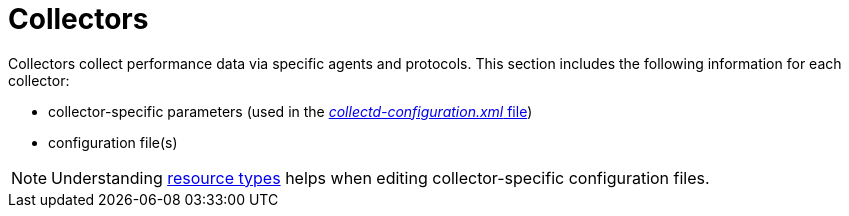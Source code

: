 
[[collectors-overview]]
= Collectors

Collectors collect performance data via specific agents and protocols. 
This section includes the following information for each collector:

* collector-specific parameters (used in the <<ga-collectd-packages,_collectd-configuration.xml_ file>>)
* configuration file(s)

NOTE: Understanding link:#resource-types[resource types] helps when editing collector-specific configuration files.
